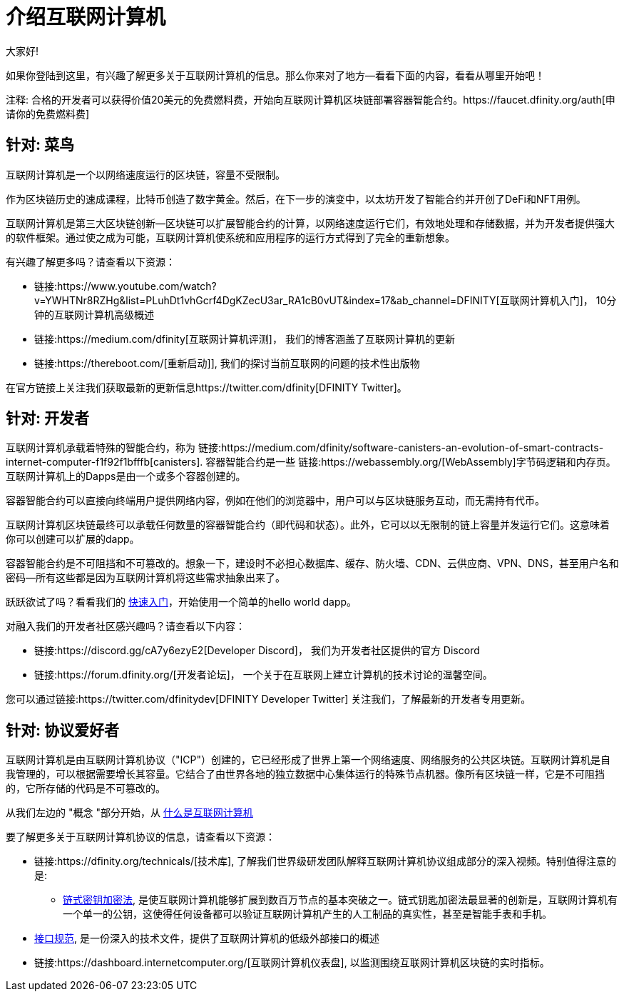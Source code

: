 = 介绍互联网计算机
:描述: 在互联网计算机上开始编程。找到文档、演练和教程，开始构建去中心化的应用程序、DeFi和基于区块链的新颖服务
:关键词: 互联网计算机,区块链,加密货币,ICP代币,智能合约,燃料费,钱包,软件容器,开发人员入职
:编程语言: Motoko
:IC: 互联网计算机
:公司-id: DFINITY
ifdef::env-github,env-browser[:outfilesuffix:.adoc]

大家好!

如果你登陆到这里，有兴趣了解更多关于互联网计算机的信息。那么你来对了地方--看看下面的内容，看看从哪里开始吧！

注释: 合格的开发者可以获得价值20美元的免费燃料费，开始向互联网计算机区块链部署容器智能合约。https://faucet.dfinity.org/auth[申请你的免费燃料费]

[[针对菜鸟]]
== 针对: 菜鸟
互联网计算机是一个以网络速度运行的区块链，容量不受限制。

作为区块链历史的速成课程，比特币创造了数字黄金。然后，在下一步的演变中，以太坊开发了智能合约并开创了DeFi和NFT用例。

互联网计算机是第三大区块链创新--区块链可以扩展智能合约的计算，以网络速度运行它们，有效地处理和存储数据，并为开发者提供强大的软件框架。通过使之成为可能，互联网计算机使系统和应用程序的运行方式得到了完全的重新想象。

有兴趣了解更多吗？请查看以下资源：

* 链接:https://www.youtube.com/watch?v=YWHTNr8RZHg&list=PLuhDt1vhGcrf4DgKZecU3ar_RA1cB0vUT&index=17&ab_channel=DFINITY[互联网计算机入门]， 10分钟的互联网计算机高级概述
* 链接:https://medium.com/dfinity[互联网计算机评测]， 我们的博客涵盖了互联网计算机的更新
* 链接:https://thereboot.com/[重新启动]], 我们的探讨当前互联网的问题的技术性出版物

在官方链接上关注我们获取最新的更新信息https://twitter.com/dfinity[DFINITY Twitter]。


[[针对开发者]]
== 针对: 开发者
互联网计算机承载着特殊的智能合约，称为 链接:https://medium.com/dfinity/software-canisters-an-evolution-of-smart-contracts-internet-computer-f1f92f1bfffb[canisters]. 容器智能合约是一些 链接:https://webassembly.org/[WebAssembly]字节码逻辑和内存页。互联网计算机上的Dapps是由一个或多个容器创建的。

容器智能合约可以直接向终端用户提供网络内容，例如在他们的浏览器中，用户可以与区块链服务互动，而无需持有代币。

互联网计算机区块链最终可以承载任何数量的容器智能合约（即代码和状态）。此外，它可以以无限制的链上容量并发运行它们。这意味着你可以创建可以扩展的dapp。

容器智能合约是不可阻挡和不可篡改的。想象一下，建设时不必担心数据库、缓存、防火墙、CDN、云供应商、VPN、DNS，甚至用户名和密码--所有这些都是因为互联网计算机将这些需求抽象出来了。

跃跃欲试了吗？看看我们的 xref:quickstart:quickstart-intro.adoc[快速入门]，开始使用一个简单的hello world dapp。

对融入我们的开发者社区感兴趣吗？请查看以下内容：

* 链接:https://discord.gg/cA7y6ezyE2[Developer Discord]， 我们为开发者社区提供的官方 Discord
* 链接:https://forum.dfinity.org/[开发者论坛]， 一个关于在互联网上建立计算机的技术讨论的温馨空间。

您可以通过链接:https://twitter.com/dfinitydev[DFINITY Developer Twitter] 关注我们，了解最新的开发者专用更新。


[[针对协议爱好者]]
== 针对: 协议爱好者

互联网计算机是由互联网计算机协议（"ICP"）创建的，它已经形成了世界上第一个网络速度、网络服务的公共区块链。互联网计算机是自我管理的，可以根据需要增长其容量。它结合了由世界各地的独立数据中心集体运行的特殊节点机器。像所有区块链一样，它是不可阻挡的，它所存储的代码是不可篡改的。

从我们左边的 "概念 "部分开始，从 xref:developers-guide:concepts/what-is-IC.adoc[什么是互联网计算机]

要了解更多关于互联网计算机协议的信息，请查看以下资源：

* 链接:https://dfinity.org/technicals/[技术库], 了解我们世界级研发团队解释互联网计算机协议组成部分的深入视频。特别值得注意的是:
** link:https://dfinity.org/technicals/chain-key-technology[链式密钥加密法], 是使互联网计算机能够扩展到数百万节点的基本突破之一。链式钥匙加密法最显著的创新是，互联网计算机有一个单一的公钥，这使得任何设备都可以验证互联网计算机产生的人工制品的真实性，甚至是智能手表和手机。
* xref:interface-spec:index.adoc[接口规范], 是一份深入的技术文件，提供了互联网计算机的低级外部接口的概述
* 链接:https://dashboard.internetcomputer.org/[互联网计算机仪表盘], 以监测围绕互联网计算机区块链的实时指标。
